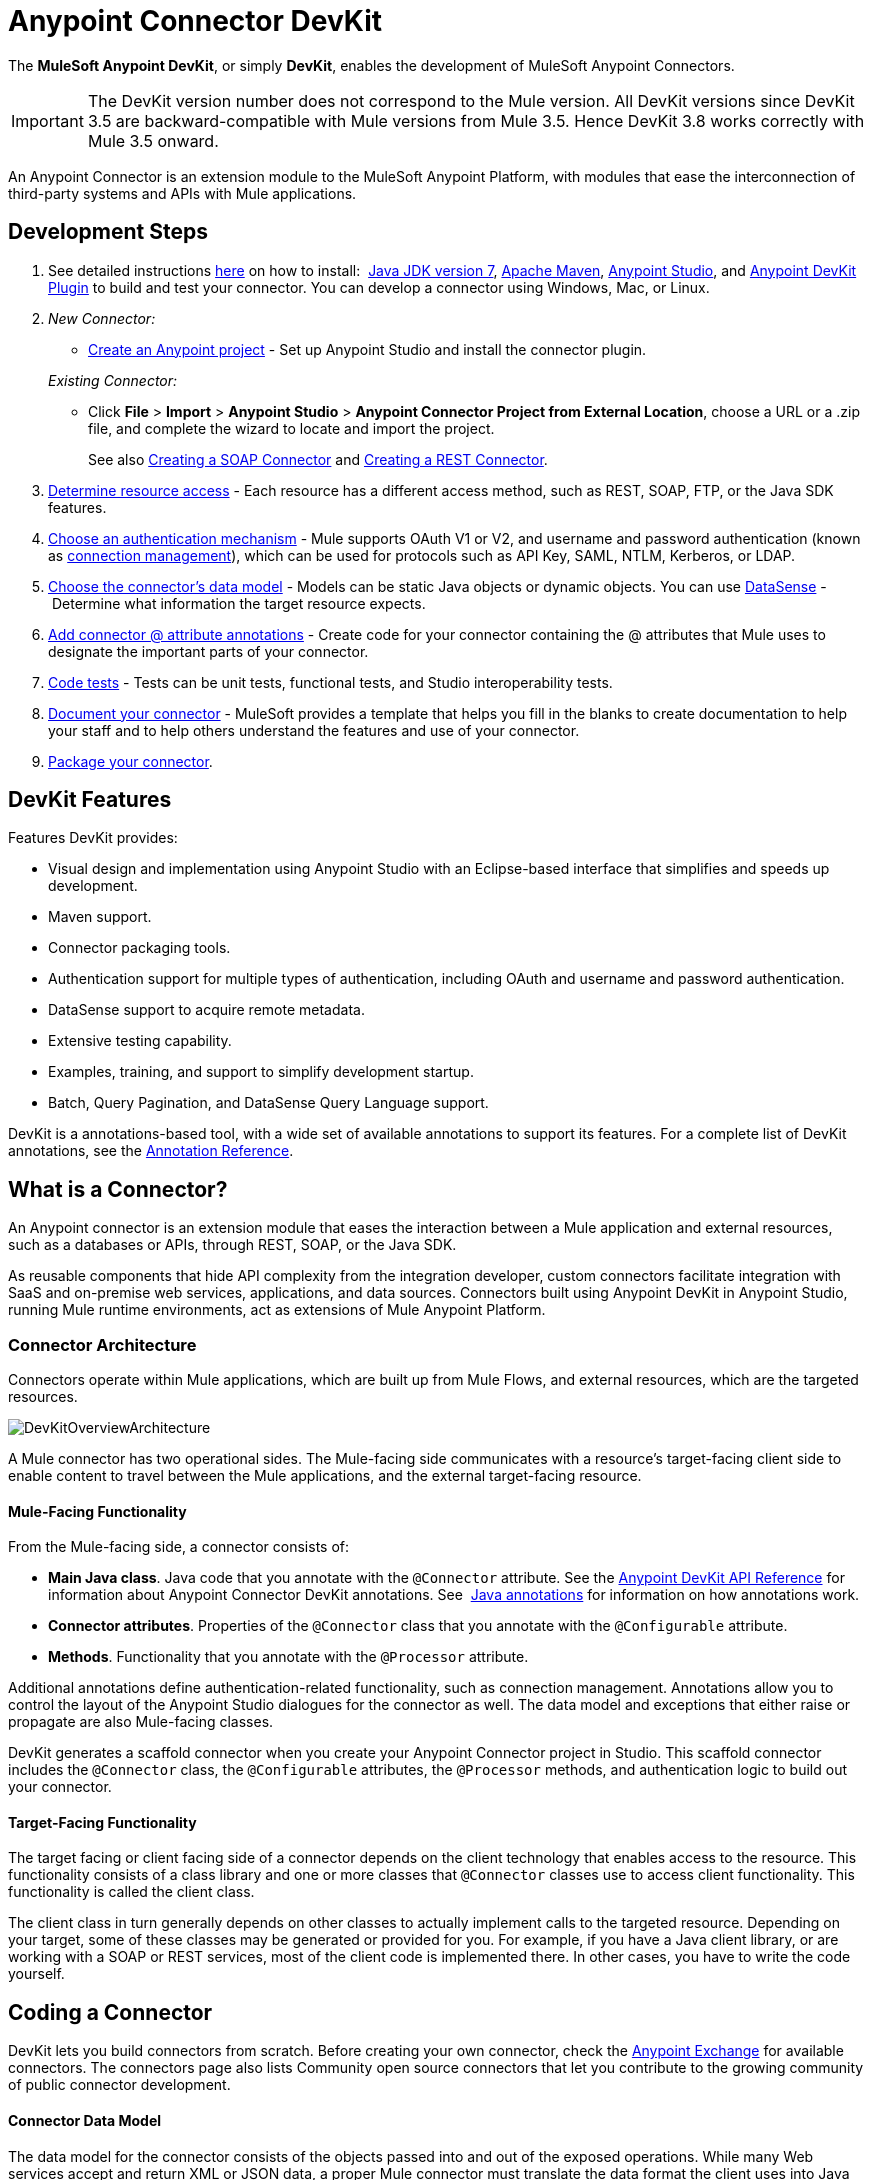 = Anypoint Connector DevKit
:keywords: devkit, development, features, architecture

The *MuleSoft Anypoint DevKit*, or simply *DevKit*, enables the development of MuleSoft Anypoint Connectors.

[IMPORTANT]
The DevKit version number does not correspond to the Mule version. All DevKit versions since DevKit 3.5 are backward-compatible with Mule versions from Mule 3.5. Hence DevKit 3.8 works correctly with Mule 3.5 onward.

An Anypoint Connector is an extension module to the MuleSoft Anypoint Platform, with modules that ease the interconnection of third-party systems and APIs with Mule applications.

== Development Steps

. See detailed instructions link:/anypoint-connector-devkit/v/3.7/setting-up-your-dev-environment[here] on how to install:  link:http://www.oracle.com/technetwork/java/javase/downloads/jdk7-downloads-1880260.html[Java JDK version 7], link:https://maven.apache.org/download.cgi[Apache Maven], link:https://www.mulesoft.com/lp/dl/studio[Anypoint Studio], and link:/anypoint-connector-devkit/v/3.7/setting-up-your-dev-environment[Anypoint DevKit Plugin] to build and test your connector. You can develop a connector using Windows, Mac, or Linux.
. _New Connector:_ 
* link:/anypoint-connector-devkit/v/3.7/creating-a-java-sdk-based-connector[Create an Anypoint project] - Set up Anypoint Studio and install the connector plugin. 

+
_Existing Connector:_
* Click *File* > *Import* > *Anypoint Studio* > *Anypoint Connector Project from External Location*, choose a URL or a .zip file, and complete the wizard to locate and import the project.
+
See also link:/anypoint-connector-devkit/v/3.7/creating-a-soap-connector[Creating a SOAP Connector] and link:/anypoint-connector-devkit/v/3.7/creating-a-rest-connector[Creating a REST Connector].
. link:/anypoint-connector-devkit/v/3.7/setting-up-api-access[Determine resource access] - Each resource has a different access method, such as REST, SOAP, FTP, or the Java SDK features.
. link:/anypoint-connector-devkit/v/3.7/authentication[Choose an authentication mechanism] - Mule supports OAuth V1 or V2, and username and password authentication (known as link:/anypoint-connector-devkit/v/3.7/connection-management[connection management]), which can be used for protocols such as API Key, SAML, NTLM, Kerberos, or LDAP.
. link:/anypoint-connector-devkit/v/3.7/connector-attributes-and-operations[Choose the connector's data model] - Models can be static Java objects or dynamic objects. You can use link:/mule-user-guide/v/3.7/datasense[DataSense] - Determine what information the target resource expects.
. link:/anypoint-connector-devkit/v/3.7/defining-connector-attributes[Add connector @ attribute annotations] - Create code for your connector containing the @ attributes that Mule uses to designate the important parts of your connector.
. link:/anypoint-connector-devkit/v/3.7/developing-devkit-connector-tests[Code tests] - Tests can be unit tests, functional tests, and Studio interoperability tests.
. link:/anypoint-connector-devkit/v/3.7/connector-reference-documentation[Document your connector] - MuleSoft provides a template that helps you fill in the blanks to create documentation to help your staff and to help others understand the features and use of your connector.
. link:/anypoint-connector-devkit/v/3.7/packaging-your-connector-for-release[Package your connector].

== DevKit Features

Features DevKit provides:

* Visual design and implementation using Anypoint Studio with an Eclipse-based interface that simplifies and speeds up development.
* Maven support.
* Connector packaging tools.
* Authentication support for multiple types of authentication, including OAuth and username and password authentication.
* DataSense support to acquire remote metadata.
* Extensive testing capability.
* Examples, training, and support to simplify development startup.
* Batch, Query Pagination, and DataSense Query Language support.

DevKit is a annotations-based tool, with a wide set of available annotations to support its features. For a complete list of DevKit annotations, see the link:http://mulesoft.github.io/mule-devkit/[Annotation Reference].

== What is a Connector?

An Anypoint connector is an extension module that eases the interaction between a Mule application and external resources, such as a databases or APIs, through REST, SOAP, or the Java SDK.

As reusable components that hide API complexity from the integration developer, custom connectors facilitate integration with SaaS and on-premise web services, applications, and data sources. Connectors built using Anypoint DevKit in Anypoint Studio, running Mule runtime environments, act as extensions of Mule Anypoint Platform.

=== Connector Architecture

Connectors operate within Mule applications, which are built up from Mule Flows, and external resources, which are the targeted resources.

image:DevKitOverviewArchitecture.png[DevKitOverviewArchitecture]

A Mule connector has two operational sides. The Mule-facing side communicates with a resource’s target-facing client side to enable content to travel between the Mule applications, and the external target-facing resource.

==== Mule-Facing Functionality

From the Mule-facing side, a connector consists of:

* *Main Java class*. Java code that you annotate with the `@Connector` attribute. See the link:http://mulesoft.github.io/mule-devkit/[Anypoint DevKit API Reference] for information about Anypoint Connector DevKit annotations. See  link:http://en.wikipedia.org/wiki/Java_annotation[Java annotations] for information on how annotations work. 
* *Connector attributes*. Properties of the `@Connector` class that you annotate with the `@Configurable` attribute. 
* *Methods*. Functionality that you annotate with the `@Processor` attribute.

Additional annotations define authentication-related functionality, such as connection management. Annotations allow you to control the layout of the Anypoint Studio dialogues for the connector as well. The data model and exceptions that either raise or propagate are also Mule-facing classes.

DevKit generates a scaffold connector when you create your Anypoint Connector project in Studio. This scaffold connector includes the `@Connector` class, the `@Configurable` attributes, the `@Processor` methods, and authentication logic to build out your connector.

==== Target-Facing Functionality

The target facing or client facing side of a connector depends on the client technology that enables access to the resource. This functionality consists of a class library and one or more classes that `@Connector` classes use to access client functionality. This functionality is called the client class.

The client class in turn generally depends on other classes to actually implement calls to the targeted resource. Depending on your target, some of these classes may be generated or provided for you. For example, if you have a Java client library, or are working with a SOAP or REST services, most of the client code is implemented there. In other cases, you have to write the code yourself.

== Coding a Connector

DevKit lets you build connectors from scratch. Before creating your own connector, check the link:https://www.mulesoft.com/exchange#!/?types=connector&sortBy=name[Anypoint Exchange] for available connectors. The connectors page also lists Community open source connectors that let you contribute to the growing community of public connector development.

==== Connector Data Model

The data model for the connector consists of the objects passed into and out of the exposed operations. While many Web services accept and return XML or JSON data, a proper Mule connector must translate the data format the client uses into Java objects – either POJOs or key-value maps which represent the data objects sent to, and returned from, the target. (Returning raw XML or JSON responses to Mule is one marker for an immature, improperly implemented connector.)

==== REST Versus SOAP

REST simplifies access to HTTP using POST, GET, PUT, and DELETE calls to provide access to creating, getting, putting, and deleting information on a resource.

DevKit provides a set of annotations called `@RestCall` annotations that helps building a Connector for a RESTful API.

SOAP is a traditional means of communicating with a resource and requires a WSDL file, which is an XML file that specifies all aspects of a Java class’s structure, methods, properties, and documentation. SOAP is an industry standard with tools for governance, building, and schema information. DevKit provides a tools that helps building a connector using a WSDL file. 

==== DevKit 3.7 Example Default Connector

The following is an example of the starting `@Connector` and `@Configuration` classes that DevKit 3.7 creates:

[source, java, linenums]
----

package org.mule.modules.demojdk;

import org.mule.api.annotations.Config;

@Connector(name="demo-jdk", friendlyName="DemoJDK")
public class DemoJDKConnector {
    @Config
    ConnectorConfig config;
    /**
     * Custom processor
     *
     * {@sample.xml ../../../doc/demo-jdk-connector.xml.sample demo-jdk:greet}
     *
     * @param friend Name to be used to generate a greeting message.
     * @return A greeting message
     */
    @Processor
    public String greet(String friend) {
        /*
         * MESSAGE PROCESSOR CODE GOES HERE
         */
        return config.getGreeting() + " " + friend + ". " + config.getReply();
    }

    public ConnectorConfig getConfig() {
        return config;
    }
    public void setConfig(ConnectorConfig config) {
        this.config = config;
    }
}
----

The DevKit 3.7 `@Configuration` class is as follows:

[source, java, linenums]
----
package org.mule.modules.demojdk.config;
import org.mule.api.annotations.components.Configuration;
import org.mule.api.annotations.Configurable;
import org.mule.api.annotations.param.Default;
@Configuration(friendlyName = "Configuration")
public class ConnectorConfig {
    /**
     * Greeting message
     */
    @Configurable
    @Default("Hello")
    private String greeting;
    /**
     * Reply message
     */
    @Configurable
    @Default("How are you?")
    private String reply;
    /**
     * Set greeting message
     *
     * @param greeting the greeting message
     */
    public void setGreeting(String greeting) {
        this.greeting = greeting;
    }
    /**
     * Get greeting message
     */
    public String getGreeting() {
        return this.greeting;
    }
    /**
     * Set reply
     *
     * @param reply the reply
     */
    public void setReply(String reply) {
        this.reply = reply;
    }
    /**
     * Get reply
     */
    public String getReply() {
        return this.reply;
    }
}
----

== Anypoint Connector DevKit Features

DevKit supports:

*Authentication Types*

*  link:/anypoint-connector-devkit/v/3.7/connection-management[Connection Management] (username and password authentication)
* link:/anypoint-connector-devkit/v/3.7/oauth-v1[OAuth V1]
* link:/anypoint-connector-devkit/v/3.7/oauth-v2[OAuth V2]
* Other authentication schemes:  link:/anypoint-connector-devkit/v/3.7/authentication-methods[Authentication Methods]

*API Types*

* link:/anypoint-connector-devkit/v/3.7/creating-a-connector-for-a-soap-service-via-cxf-client[SOAP APIs]
* link:/anypoint-connector-devkit/v/3.7/creating-a-connector-for-a-restful-api-using-restcall-annotations[REST APIs]
* link:/anypoint-connector-devkit/v/3.7/creating-a-connector-using-a-java-sdk[Java SDKs]

*Anypoint Platform*

* link:/anypoint-connector-devkit/v/3.7/adding-datasense[DataSense]
* link:/anypoint-connector-devkit/v/3.7/adding-datasense-query-language[DataSense Query Language]
* link:/anypoint-connector-devkit/v/3.7/adding-query-pagination-support[Query Pagination]
* link:/anypoint-connector-devkit/v/3.7/building-a-batch-enabled-connector[Batch]
* link:/anypoint-connector-devkit/v/3.7/installing-and-testing-your-connector-in-studio[Anypoint Studio Support]

*Connector Development Lifecycle*

* link:/anypoint-connector-devkit/v/3.7/setting-up-your-dev-environment[Setting Up a Connector Project]
* link:/anypoint-connector-devkit/v/3.7/creating-a-java-sdk-based-connector[Writing Connector Code]
* link:/anypoint-connector-devkit/v/3.7/developing-devkit-connector-tests[Writing Connector Tests]
* link:/anypoint-connector-devkit/v/3.7/connector-reference-documentation[Documenting a Connector Project]
* link:/anypoint-connector-devkit/v/3.7/packaging-your-connector-for-release[Packaging a Connector]

== See Also

[width="100%",cols="50%,50%",options="header",]
|===
|Document |Description
|link:/anypoint-connector-devkit/v/3.7/anypoint-connector-development[Connector Development] |Provides steps to follow from set up to packaging a connector.
|link:/mule-user-guide/v/3.7/anypoint-connectors[Anypoint Connectors] |How to use and implement connectors - this section is in the Mule User Guide.
|https://www.mulesoft.com/exchange#!/?types=connector&sortBy=name[Connectors] |Connectors available from MuleSoft or third party sources.
|link:/mule-user-guide/v/3.7/datasense-enabled-connectors[DataSense-Enabled Connectors] |View which MuleSoft connectors support DataSense.
|link:http://mulesoft.github.io/mule-devkit/[Anypoint DevKit API Reference] |Describes DevKit elements that start with an at sign(@), which you can use in your connector to identify classes and functions for Anypoint functionality.
|link:/anypoint-connector-devkit/v/3.7/anypoint-connector-examples[Examples] a|
* link:/anypoint-connector-devkit/v/3.7/devkit-tutorial[DevKit Tutorial]
* link:/anypoint-connector-devkit/v/3.7/creating-a-connector-using-a-java-sdk[Creating a Connector Using a Java SDK]
* link:/anypoint-connector-devkit/v/3.7/creating-a-connector-for-a-soap-service-via-cxf-client[Creating a Connector for a SOAP Service Via CXF Client]
* link:/anypoint-connector-devkit/v/3.7/creating-a-connector-for-a-restful-api-using-jersey[Creating a Connector for a RESTful API Using Jersey]
* link:/anypoint-connector-devkit/v/3.7/creating-a-connector-for-a-restful-api-using-restcall-annotations[Creating a Connector for a RESTful API using @RESTCall Annotations]

|===

